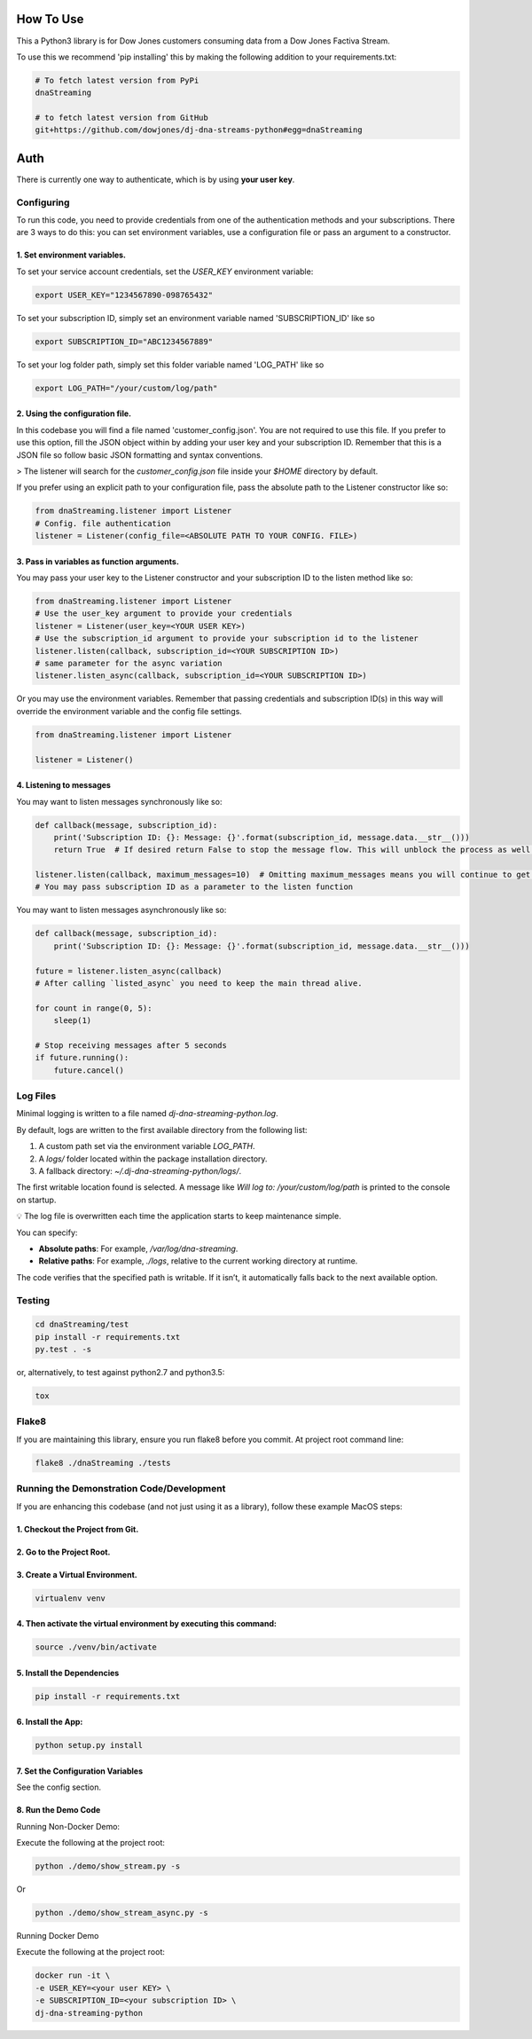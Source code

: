 How To Use
----------

This a Python3 library is for Dow Jones customers consuming data from a Dow Jones Factiva Stream.

To use this we recommend 'pip installing' this by making the following addition to your requirements.txt:

.. code-block::

    # To fetch latest version from PyPi
    dnaStreaming

    # to fetch latest version from GitHub
    git+https://github.com/dowjones/dj-dna-streams-python#egg=dnaStreaming


Auth
-----------

There is currently one way to authenticate, which is by using **your user key**.

Configuring
___________

To run this code, you need to provide credentials from one of the authentication methods and your subscriptions. There are 3 ways to do this: you can set environment variables, use a configuration file or pass an argument to a constructor.

1. Set environment variables.
###################################################################

To set your service account credentials, set the `USER_KEY` environment variable:

.. code-block::

    export USER_KEY="1234567890-098765432"


To set your subscription ID, simply set an environment variable named 'SUBSCRIPTION_ID' like so

.. code-block::

    export SUBSCRIPTION_ID="ABC1234567889"


To set your log folder path, simply set this folder variable named 'LOG_PATH' like so

.. code-block::

    export LOG_PATH="/your/custom/log/path"



2. Using the configuration file.
###################################################################

In this codebase you will find a file named 'customer_config.json'. You are not required to use this file. If you prefer to use this option, fill the JSON object within by adding your user key and your subscription ID. Remember that this is a JSON file so follow basic JSON formatting and syntax conventions.

> The listener will search for the `customer_config.json` file inside your `$HOME` directory by default.

If you prefer using an explicit path to your configuration file, pass the absolute path to the Listener constructor like so:

.. code-block:: python

    from dnaStreaming.listener import Listener
    # Config. file authentication
    listener = Listener(config_file=<ABSOLUTE PATH TO YOUR CONFIG. FILE>)


3. Pass in variables as function arguments.
###################################################################

You may pass your user key to the Listener constructor and your subscription ID to the listen method like so:

.. code-block:: python

    from dnaStreaming.listener import Listener
    # Use the user_key argument to provide your credentials
    listener = Listener(user_key=<YOUR USER KEY>)
    # Use the subscription_id argument to provide your subscription id to the listener
    listener.listen(callback, subscription_id=<YOUR SUBSCRIPTION ID>)
    # same parameter for the async variation
    listener.listen_async(callback, subscription_id=<YOUR SUBSCRIPTION ID>)


Or you may use the environment variables.
Remember that passing credentials and subscription ID(s) in this way will override the environment variable and the config file settings.

.. code-block:: python

    from dnaStreaming.listener import Listener

    listener = Listener()


4. Listening to messages
###################################################################

You may want to listen messages synchronously like so:

.. code-block:: python

    def callback(message, subscription_id):
        print('Subscription ID: {}: Message: {}'.format(subscription_id, message.data.__str__()))
        return True  # If desired return False to stop the message flow. This will unblock the process as well.

    listener.listen(callback, maximum_messages=10)  # Omitting maximum_messages means you will continue to get messages as they appear. Can be a firehose. Use with caution.
    # You may pass subscription ID as a parameter to the listen function


You may want to listen messages asynchronously like so:

.. code-block:: python

    def callback(message, subscription_id):
        print('Subscription ID: {}: Message: {}'.format(subscription_id, message.data.__str__()))

    future = listener.listen_async(callback)
    # After calling `listed_async` you need to keep the main thread alive.

    for count in range(0, 5):
        sleep(1)

    # Stop receiving messages after 5 seconds
    if future.running():
        future.cancel()


Log Files
_________


Minimal logging is written to a file named `dj-dna-streaming-python.log`.

By default, logs are written to the first available directory from the following list:

1. A custom path set via the environment variable `LOG_PATH`.
2. A `logs/` folder located within the package installation directory.
3. A fallback directory: `~/.dj-dna-streaming-python/logs/`.

The first writable location found is selected. A message like `Will log to: /your/custom/log/path` is printed to the console on startup.

💡 The log file is overwritten each time the application starts to keep maintenance simple.

You can specify:

- **Absolute paths**: For example, `/var/log/dna-streaming`.
- **Relative paths**: For example, `./logs`, relative to the current working directory at runtime.

The code verifies that the specified path is writable. If it isn’t, it automatically falls back to the next available option.


Testing
_______

.. code-block::

    cd dnaStreaming/test
    pip install -r requirements.txt
    py.test . -s


or, alternatively, to test against python2.7 and python3.5:

.. code-block::

    tox


Flake8
______

If you are maintaining this library, ensure you run flake8 before you commit. At project root command line:

.. code-block::

    flake8 ./dnaStreaming ./tests


Running the Demonstration Code/Development
__________________________________________

If you are enhancing this codebase (and not just using it as a library), follow these example MacOS steps:

1. Checkout the Project from Git.
###################################################################

2. Go to the Project Root.
###################################################################

3. Create a Virtual Environment.
###################################################################

.. code-block::

    virtualenv venv


4. Then activate the virtual environment by executing this command:
###################################################################

.. code-block::

    source ./venv/bin/activate


5. Install the Dependencies
###################################################################

.. code-block::

    pip install -r requirements.txt


6. Install the App:
###################################################################

.. code-block::

    python setup.py install


7. Set the Configuration Variables
###################################################################

See the config section.

8. Run the Demo Code
###################################################################

Running Non-Docker Demo:

Execute the following at the project root:

.. code-block::

    python ./demo/show_stream.py -s


Or

.. code-block::

    python ./demo/show_stream_async.py -s


Running Docker Demo

Execute the following at the project root:

.. code-block::

    docker run -it \                    
    -e USER_KEY=<your user KEY> \
    -e SUBSCRIPTION_ID=<your subscription ID> \
    dj-dna-streaming-python
